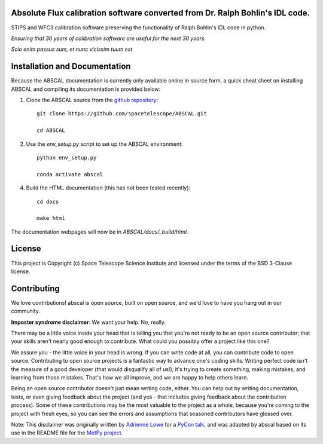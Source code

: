 Absolute Flux calibration software converted from Dr. Ralph Bohlin's IDL code.
------------------------------------------------------------------------------

.. image:: http://img.shields.io/badge/powered%20by-AstroPy-orange.svg?style=flat
    :target: http://www.astropy.org
    :alt: Powered by Astropy Badge

STIPS and WFC3 calibration software preserving the functionality of Ralph
Bohlin's IDL code in python.

*Ensuring that 30 years of calibration software are useful for the next 30 years.*

*Scio enim passus sum, et nunc vicissim tuum est*

Installation and Documentation
------------------------------

Because the ABSCAL documentation is currently only available online in source form, a 
quick cheat sheet on installing ABSCAL and compiling its documentation is provided below:

1. Clone the ABSCAL source from the `github repository <https://github.com/spacetelescope/ABSCAL>`_::

    git clone https://github.com/spacetelescope/ABSCAL.git

    cd ABSCAL

2. Use the `env_setup.py` script to set up the ABSCAL environment::

    python env_setup.py

    conda activate abscal

4. Build the HTML documentation (this has not been tested recently)::

    cd docs
    
    make html

The documentation webpages will now be in `ABSCAL/docs/_build/html`.

License
-------

This project is Copyright (c) Space Telescope Science Institute and licensed under
the terms of the BSD 3-Clause license.


Contributing
------------

We love contributions! abscal is open source,
built on open source, and we'd love to have you hang out in our community.

**Imposter syndrome disclaimer**: We want your help. No, really.

There may be a little voice inside your head that is telling you that you're not
ready to be an open source contributor; that your skills aren't nearly good
enough to contribute. What could you possibly offer a project like this one?

We assure you - the little voice in your head is wrong. If you can write code at
all, you can contribute code to open source. Contributing to open source
projects is a fantastic way to advance one's coding skills. Writing perfect code
isn't the measure of a good developer (that would disqualify all of us!); it's
trying to create something, making mistakes, and learning from those
mistakes. That's how we all improve, and we are happy to help others learn.

Being an open source contributor doesn't just mean writing code, either. You can
help out by writing documentation, tests, or even giving feedback about the
project (and yes - that includes giving feedback about the contribution
process). Some of these contributions may be the most valuable to the project as
a whole, because you're coming to the project with fresh eyes, so you can see
the errors and assumptions that seasoned contributors have glossed over.

Note: This disclaimer was originally written by
`Adrienne Lowe <https://github.com/adriennefriend>`_ for a
`PyCon talk <https://www.youtube.com/watch?v=6Uj746j9Heo>`_, and was adapted by
abscal based on its use in the README file for the
`MetPy project <https://github.com/Unidata/MetPy>`_.
